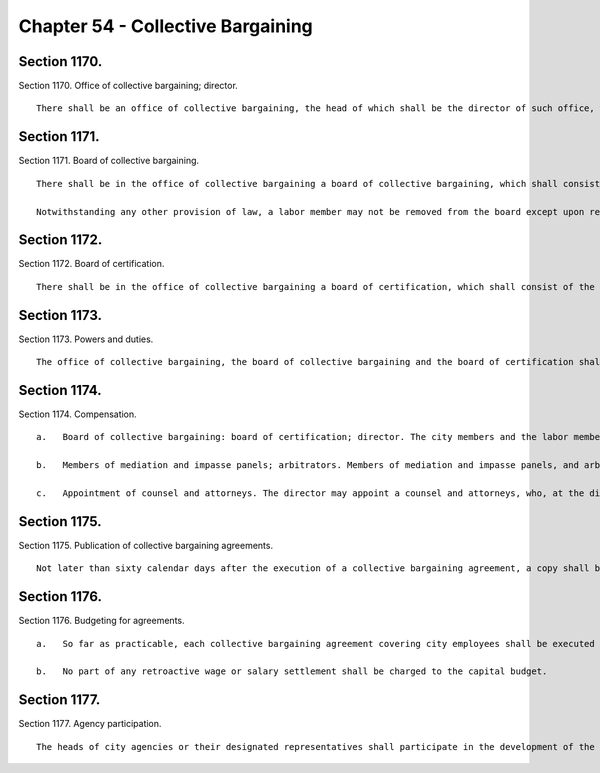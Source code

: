 Chapter 54 - Collective Bargaining
=================
Section 1170.
----------

Section 1170. Office of collective bargaining; director. ::


	   There shall be an office of collective bargaining, the head of which shall be the director of such office, who shall be the person holding the office of chairman of the board of collective bargaining. The director may appoint, and at pleasure remove, two deputies.




Section 1171.
----------

Section 1171. Board of collective bargaining. ::


	   There shall be in the office of collective bargaining a board of collective bargaining, which shall consist of seven members. Two members of the board shall be city members, two members of the board shall be labor members, and three members of the board, of whom one shall be chairman, shall be impartial members. The mayor shall have the power to appoint the city members of the board to serve at his pleasure, and the labor members of the board from designations by the municipal labor committee. Each labor and city member shall have an alternate, who shall be appointed and removed in the same manner as the member for whom he is the alternate. The chairman and other impartial members shall be elected by the unanimous vote of the city and labor members, and shall serve for three year terms, provided, that of the impartial members first elected, the chairman shall serve for a term ending on January first, nineteen hundred seventy, one member shall serve for a term ending on January first nineteen hundred sixty-nine, and one member shall serve for a term ending on January first, nineteen hundred sixty-eight.
	
	   Notwithstanding any other provision of law, a labor member may not be removed from the board except upon request of the municipal labor committee, or except for cause, as hereinafter provided. Any member may be removed for cause by a majority of the entire board, including at least one city member and one labor member, after having been given a copy of the charges against him and an opportunity to be heard in person or by counsel in his defense upon not less than ten days' notice. Vacancies in the office of a city member or a labor member shall be filled in the same manner as herein provided for appointment. Vacancies in the office of an impartial member occurring otherwise than by expiration of term shall be filled by unanimous vote of the city and labor members for the unexpired balance of the term.




Section 1172.
----------

Section 1172. Board of certification. ::


	   There shall be in the office of collective bargaining a board of certification, which shall consist of the impartial members of the board of collective bargaining. The chairman of the board of certification shall be the person who is chairman of the board of collective bargaining.




Section 1173.
----------

Section 1173. Powers and duties. ::


	   The office of collective bargaining, the board of collective bargaining and the board of certification shall have such powers and duties with respect to labor relations and collective bargaining as shall be prescribed by law.




Section 1174.
----------

Section 1174. Compensation. ::


	   a.   Board of collective bargaining: board of certification; director. The city members and the labor members of the board of collective bargaining and their alternates shall serve without compensation. The director shall be salaried for his or her services as director, chair of the board of collective bargaining, and chair of the board of certification. The impartial members, excluding the director, shall be paid a per diem fee to be determined by the city members and labor members of the board of collective bargaining. The director and all members of both such boards and their alternates shall be entitled to receive reimbursement for their actual and necessary expenses incurred in the performance of their duties. Fifty per cent of the salary, fees, and expenses provided for in this subdivision shall be paid by members of the municipal committee, under rules and regulations issued by the board of collective bargaining, which rules may provide how such costs shall be distributed among such members.
	
	   b.   Members of mediation and impasse panels; arbitrators. Members of mediation and impasse panels, and arbitrators, shall be paid a per diem fee to be determined by the board of collective bargaining, unless the parties to the particular dispute shall have agreed to a different fee, and shall be reimbursed for their actual and necessary expenses incurred in the performance of their duties. The public employer and public employee organization which are parties to the particular negotiation or grievance shall each pay fifty percent of such fees and expenses and related expenses incidental to the handling of deadlocked negotiations and unresolved grievances.
	
	   c.   Appointment of counsel and attorneys. The director may appoint a counsel and attorneys, who, at the direction of the board of certification or the board of collective bargaining may appear for and represent the office of collective bargaining or either of the aforesaid boards in any legal proceeding.




Section 1175.
----------

Section 1175. Publication of collective bargaining agreements. ::


	   Not later than sixty calendar days after the execution of a collective bargaining agreement, a copy shall be published in the City Record together with a statement by the mayor (1) of the total costs and current and future budgetary and economic consequences of the agreement and (2) of the implications and likely impact of the agreement on the efficient management of city agencies and the productivity of city employees.




Section 1176.
----------

Section 1176. Budgeting for agreements. ::


	   a.   So far as practicable, each collective bargaining agreement covering city employees shall be executed prior to the commencement of the fiscal year during which its provisions shall first be in effect.
	
	   b.   No part of any retroactive wage or salary settlement shall be charged to the capital budget.




Section 1177.
----------

Section 1177. Agency participation. ::


	   The heads of city agencies or their designated representatives shall participate in the development of the city's position with respect to work rules and practices and other matters affecting the management of each agency in advance of collective bargaining negotiations affecting employees of an agency.




